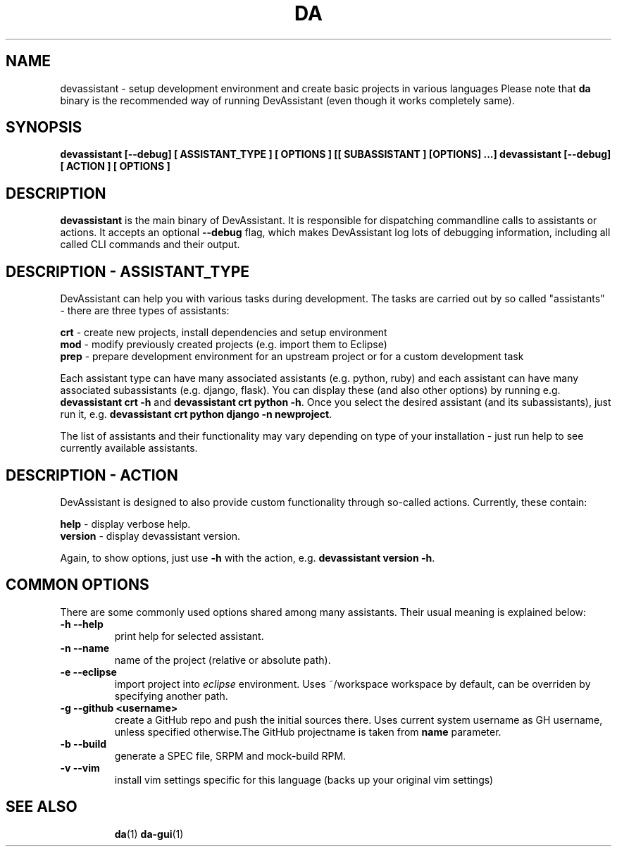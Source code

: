 .\" Copyright Petr Hracek, 2013
.\"
.\" This page is distributed under GPL.
.\"
.TH DA 1 2013-03-12 "" "Linux User's Manual"
.SH NAME
devassistant \- setup development environment and create basic projects in various
languages
Please note that \fBda\fP binary is the recommended way of running DevAssistant
(even though it works completely same).

.SH SYNOPSIS
\fBdevassistant [--debug] [ ASSISTANT_TYPE ] [ OPTIONS ] [[ SUBASSISTANT ] [OPTIONS] ...]
\fBdevassistant [--debug] [ ACTION ] [ OPTIONS ]

.SH DESCRIPTION
\fBdevassistant\fP is the main binary of DevAssistant. It is responsible for
dispatching commandline calls to assistants or actions. It accepts an optional
\fB--debug\fP flag, which makes DevAssistant log lots of debugging information,
including all called CLI commands and their output.

.SH DESCRIPTION - ASSISTANT_TYPE
DevAssistant can help you with various tasks during development. The tasks
are carried out by so called "assistants" - there are three types of assistants:

\fBcrt\fP - create new projects, install dependencies and setup environment
.br
\fBmod\fP - modify previously created projects (e.g. import them to Eclipse)
.br
\fBprep\fP - prepare development environment for an upstream project or for
a custom development task

Each assistant type can have many associated assistants (e.g. python, ruby)
and each assistant can have many associated subassistants (e.g. django, flask).
You can display these (and also other options) by running e.g.
\fBdevassistant crt -h\fP and \fBdevassistant crt python -h\fP. Once you select
the desired assistant (and its subassistants), just run it, e.g.
\fBdevassistant crt python django -n newproject\fP.

The list of assistants and their functionality may vary depending on type
of your installation - just run help to see currently available assistants.

.SH DESCRIPTION - ACTION
DevAssistant is designed to also provide custom functionality through so-called
actions. Currently, these contain:

\fBhelp\fP - display verbose help.
.br
\fBversion\fP - display devassistant version.

Again, to show options, just use \fB-h\fP with the action, e.g.
\fBdevassistant version -h\fP.

.SH COMMON OPTIONS
There are some commonly used options shared among many assistants. Their usual
meaning is explained below:
.TP
.B \-h --help
print help for selected assistant.
.TP
.B \-n --name
name of the project (relative or absolute path).
.TP
.B \-e --eclipse
import project into
.I eclipse 
environment. Uses ~/workspace workspace by default, can be overriden by
specifying another path.
.TP
.B \-g --github <username>
create a GitHub repo and push the initial sources there. Uses current system
username as GH username, unless specified otherwise.The GitHub projectname is
taken from \fBname\fP parameter.
.TP
.B \-b --build
generate a SPEC file, SRPM and mock-build RPM.
.TP
.B \-v --vim
install vim settings specific for this language (backs up your original vim settings)
.TP

.SH "SEE ALSO"
.BR da (1)
.BR da-gui (1)
